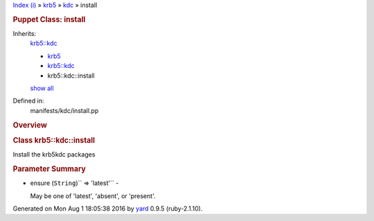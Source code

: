 .. raw:: html

   <div class="nav_wrap">

.. raw:: html

   <div id="resizer">

.. raw:: html

   </div>

.. raw:: html

   </div>

.. raw:: html

   <div id="main" tabindex="-1">

.. raw:: html

   <div id="header">

.. raw:: html

   <div id="menu">

`Index (i) <../../_index.html>`__ » `krb5 <../../krb5.html>`__ »
`kdc <../kdc.html>`__ » install

.. raw:: html

   </div>

.. raw:: html

   <div id="search">

.. raw:: html

   </div>

.. raw:: html

   <div class="clear">

.. raw:: html

   </div>

.. raw:: html

   </div>

.. raw:: html

   <div id="content">

.. raw:: html

   <div class="module_header">

.. rubric:: Puppet Class: install
   :name: puppet-class-install

.. raw:: html

   </div>

Inherits:
    `krb5::kdc <../kdc.html>`__

    -  `krb5 <../../krb5.html>`__
    -  `krb5::kdc <../kdc.html>`__
    -  krb5::kdc::install

    `show all <#>`__
Defined in:
    manifests/kdc/install.pp

.. raw:: html

   <div class="clear">

.. raw:: html

   </div>

.. rubric:: Overview
   :name: overview

.. raw:: html

   <div class="docstring">

.. raw:: html

   <div class="discussion">

.. rubric:: Class krb5::kdc::install
   :name: label-Class+krb5%3A%3Akdc%3A%3Ainstall

Install the krb5kdc packages

.. raw:: html

   </div>

.. raw:: html

   </div>

.. raw:: html

   <div class="tags">

.. raw:: html

   </div>

.. rubric:: Parameter Summary
   :name: parameter-summary

.. raw:: html

   <div class="tags">

-  ensure (``String``)\ `` => 'latest'`` -

   .. raw:: html

      <div class="inline">

   May be one of 'latest', 'absent', or 'present'.

   .. raw:: html

      </div>

.. raw:: html

   </div>

.. raw:: html

   </div>

.. raw:: html

   <div id="footer">

Generated on Mon Aug 1 18:05:38 2016 by `yard <http://yardoc.org>`__
0.9.5 (ruby-2.1.10).

.. raw:: html

   </div>

.. raw:: html

   </div>
